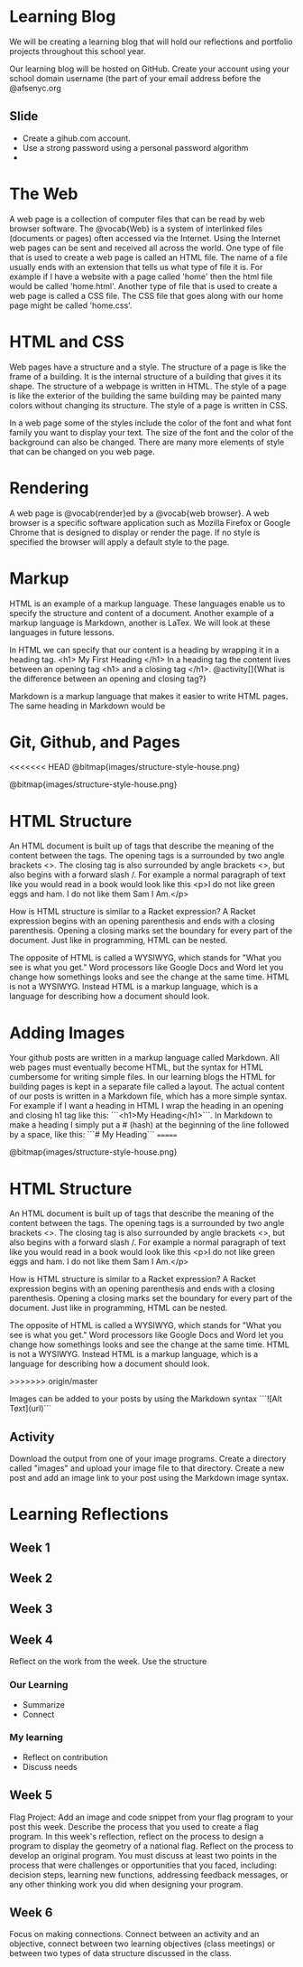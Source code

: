 * Learning Blog
We will be creating a learning blog that will hold our reflections and portfolio projects throughout this school year.

Our learning blog will be hosted on GitHub. Create your account using your school domain username (the part of your email address before the @afsenyc.org

** Slide
- Create a gihub.com account.
- Use a strong password using a personal password algorithm
- 
* The Web
A web page is a collection of computer files that can be read by web browser software. The @vocab{Web} is a system of interlinked files (documents or pages) often accessed via the Internet. Using the Internet web pages can be sent and received all across the world. One type of file that is used to create a web page is called an HTML file. The name of a file usually ends with an extension that tells us what type of file it is. For example if I have a website with a page called 'home' then the html file would be called 'home.html'. Another type of file that is used to create a web page is called a CSS file. The CSS file that goes along with our home page might be called 'home.css'.

* HTML and CSS
Web pages have a structure and a style. The structure of a page is like the frame of a building. It is the internal structure of a building that gives it its shape. The structure of a webpage is written in HTML. The style of a page is like the exterior of the building the same building may be painted many colors without changing its structure. The style of a page is written in CSS.

In a web page some of the styles include the color of the font and what font family you want to display your text. The size of the font and the color of the background can also be changed. There are many more elements of style that can be changed on you web page.

* Rendering

A web page is @vocab{render}ed by a @vocab{web browser}. A web browser is a specific software application such as Mozilla Firefox or Google Chrome that is designed to display or render the page. If no style is specified the browser will apply a default style to the page.

* Markup
HTML is an example of a markup language. These languages enable us to specify the structure and content of a document. Another example of a markup language is Markdown, another is LaTex. We will look at these languages in future lessons.

In HTML we can specify that our content is a heading by wrapping it in a heading tag.
<h1> My First Heading </h1>
In a heading tag the content lives between an opening tag <h1> and a closing tag </h1>.
@activity[]{What is the difference between an opening and closing tag?}

Markdown is a markup language that makes it easier to write HTML pages. The same heading in Markdown would be
# My First Heading

* Git, Github, and Pages
<<<<<<< HEAD
[[file:images/structure-style-house.png]]
@bitmap{images/structure-style-house.png}

[[file:images/structure-style-house.png]]
@bitmap{images/structure-style-house.png}

* HTML Structure
An HTML document is built up of tags that describe the meaning of the
content between the tags. The opening tags is a surrounded by two
angle brackets <>. The closing tag is also surrounded by angle
brackets <>, but also begins with a forward slash /. For example a
normal paragraph of text like you would read in a book would look like
this <p>I do not like green eggs and ham. I do not like them Sam I
Am.</p>

How is HTML structure is similar to a Racket expression? A Racket
expression begins with an opening parenthesis and ends with a closing
parenthesis. Opening a closing marks set the boundary for every part
of the document. Just like in programming, HTML can be nested.

The opposite of HTML is called a WYSIWYG, which stands for "What you
see is what you get." Word processors like Google Docs and Word let
you change how somethings looks and see the change at the same
time. HTML is not a WYSIWYG. Instead HTML is a markup language, which
is a language for describing how a document should look.

* Adding Images
Your github posts are written in a markup language called
Markdown. All web pages must eventually become HTML, but the syntax
for HTML cumbersome for writing simple files. In our learning blogs
the HTML for building pages is kept in a separate file called a
layout. The actual content of our posts is written in a Markdown
file, which has a more simple syntax. For example if I want a heading
in HTML I wrap the heading in an opening and closing h1 tag like this:
```<h1>My Heading</h1>```. In Markdown to make a heading I simply put a # (hash) at the
beginning of the line followed by a space, like this: ```# My
Heading```
=======

[[file:images/structure-style-house.png]]
@bitmap{images/structure-style-house.png}

* HTML Structure
An HTML document is built up of tags that describe the meaning of the
content between the tags. The opening tags is a surrounded by two
angle brackets <>. The closing tag is also surrounded by angle
brackets <>, but also begins with a forward slash /. For example a
normal paragraph of text like you would read in a book would look like
this <p>I do not like green eggs and ham. I do not like them Sam I
Am.</p>

How is HTML structure is similar to a Racket expression? A Racket
expression begins with an opening parenthesis and ends with a closing
parenthesis. Opening a closing marks set the boundary for every part
of the document. Just like in programming, HTML can be nested.

The opposite of HTML is called a WYSIWYG, which stands for "What you
see is what you get." Word processors like Google Docs and Word let
you change how somethings looks and see the change at the same
time. HTML is not a WYSIWYG. Instead HTML is a markup language, which
is a language for describing how a document should look.

>>>>>>> origin/master

Images can be added to your posts by using the Markdown syntax
```![Alt Text](url)```
** Activity 
Download the output from one of your image programs. Create a
directory called "images" and upload your image file to that
directory. Create a new post and add an image link to your post using
the Markdown image syntax. 

* Learning Reflections
** Week 1
** Week 2
** Week 3
** Week 4
Reflect on the work from the week. Use the structure
*** Our Learning
- Summarize
- Connect
*** My learning
- Reflect on contribution
- Discuss needs
 
** Week 5
Flag Project: Add an image and code snippet from your flag program to your post
this week. Describe the process that you used to create a flag program. In this
week's reflection, reflect on the process to design a program to display the
geometry of a national flag. Reflect on the process to develop an original
program. You must discuss at least two points in the process that were
challenges or opportunities that you faced, including: decision steps, learning
new functions, addressing feedback messages, or any other thinking work you did
when designing your program. 
** Week 6
Focus on making connections. Connect between an activity and an objective,
connect between two learning objectives (class meetings) or between two types of
data structure discussed in the class.
